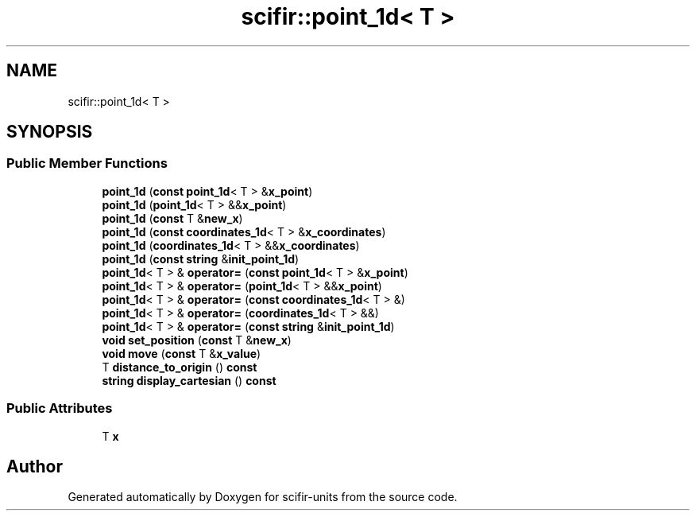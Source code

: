.TH "scifir::point_1d< T >" 3 "Version 2.0.0" "scifir-units" \" -*- nroff -*-
.ad l
.nh
.SH NAME
scifir::point_1d< T >
.SH SYNOPSIS
.br
.PP
.SS "Public Member Functions"

.in +1c
.ti -1c
.RI "\fBpoint_1d\fP (\fBconst\fP \fBpoint_1d\fP< T > &\fBx_point\fP)"
.br
.ti -1c
.RI "\fBpoint_1d\fP (\fBpoint_1d\fP< T > &&\fBx_point\fP)"
.br
.ti -1c
.RI "\fBpoint_1d\fP (\fBconst\fP T &\fBnew_x\fP)"
.br
.ti -1c
.RI "\fBpoint_1d\fP (\fBconst\fP \fBcoordinates_1d\fP< T > &\fBx_coordinates\fP)"
.br
.ti -1c
.RI "\fBpoint_1d\fP (\fBcoordinates_1d\fP< T > &&\fBx_coordinates\fP)"
.br
.ti -1c
.RI "\fBpoint_1d\fP (\fBconst\fP \fBstring\fP &\fBinit_point_1d\fP)"
.br
.ti -1c
.RI "\fBpoint_1d\fP< T > & \fBoperator=\fP (\fBconst\fP \fBpoint_1d\fP< T > &\fBx_point\fP)"
.br
.ti -1c
.RI "\fBpoint_1d\fP< T > & \fBoperator=\fP (\fBpoint_1d\fP< T > &&\fBx_point\fP)"
.br
.ti -1c
.RI "\fBpoint_1d\fP< T > & \fBoperator=\fP (\fBconst\fP \fBcoordinates_1d\fP< T > &)"
.br
.ti -1c
.RI "\fBpoint_1d\fP< T > & \fBoperator=\fP (\fBcoordinates_1d\fP< T > &&)"
.br
.ti -1c
.RI "\fBpoint_1d\fP< T > & \fBoperator=\fP (\fBconst\fP \fBstring\fP &\fBinit_point_1d\fP)"
.br
.ti -1c
.RI "\fBvoid\fP \fBset_position\fP (\fBconst\fP T &\fBnew_x\fP)"
.br
.ti -1c
.RI "\fBvoid\fP \fBmove\fP (\fBconst\fP T &\fBx_value\fP)"
.br
.ti -1c
.RI "T \fBdistance_to_origin\fP () \fBconst\fP"
.br
.ti -1c
.RI "\fBstring\fP \fBdisplay_cartesian\fP () \fBconst\fP"
.br
.in -1c
.SS "Public Attributes"

.in +1c
.ti -1c
.RI "T \fBx\fP"
.br
.in -1c

.SH "Author"
.PP 
Generated automatically by Doxygen for scifir-units from the source code\&.
